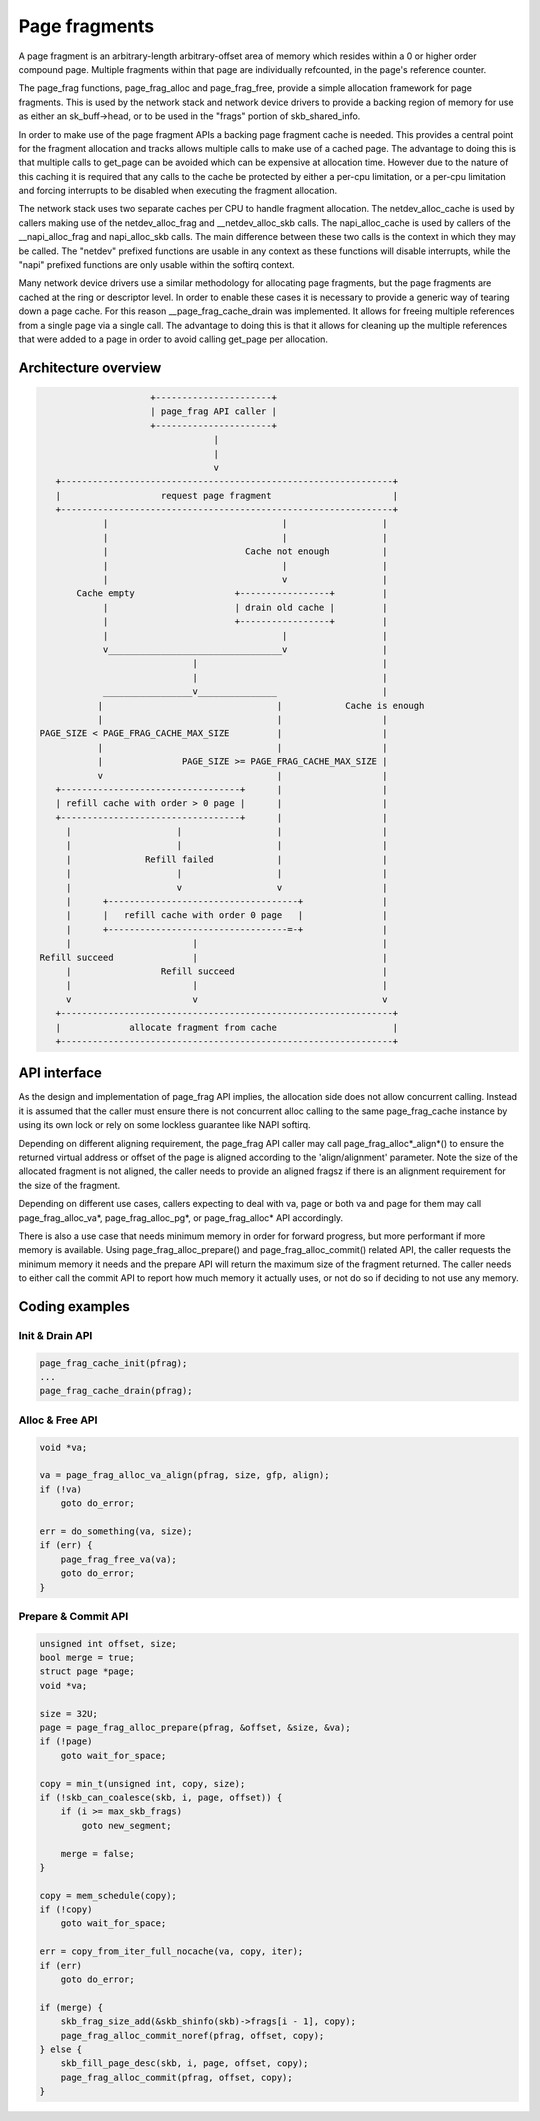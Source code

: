 .. SPDX-License-Identifier: GPL-2.0

==============
Page fragments
==============

A page fragment is an arbitrary-length arbitrary-offset area of memory
which resides within a 0 or higher order compound page.  Multiple
fragments within that page are individually refcounted, in the page's
reference counter.

The page_frag functions, page_frag_alloc and page_frag_free, provide a
simple allocation framework for page fragments.  This is used by the
network stack and network device drivers to provide a backing region of
memory for use as either an sk_buff->head, or to be used in the "frags"
portion of skb_shared_info.

In order to make use of the page fragment APIs a backing page fragment
cache is needed.  This provides a central point for the fragment allocation
and tracks allows multiple calls to make use of a cached page.  The
advantage to doing this is that multiple calls to get_page can be avoided
which can be expensive at allocation time.  However due to the nature of
this caching it is required that any calls to the cache be protected by
either a per-cpu limitation, or a per-cpu limitation and forcing interrupts
to be disabled when executing the fragment allocation.

The network stack uses two separate caches per CPU to handle fragment
allocation.  The netdev_alloc_cache is used by callers making use of the
netdev_alloc_frag and __netdev_alloc_skb calls.  The napi_alloc_cache is
used by callers of the __napi_alloc_frag and napi_alloc_skb calls.  The
main difference between these two calls is the context in which they may be
called.  The "netdev" prefixed functions are usable in any context as these
functions will disable interrupts, while the "napi" prefixed functions are
only usable within the softirq context.

Many network device drivers use a similar methodology for allocating page
fragments, but the page fragments are cached at the ring or descriptor
level.  In order to enable these cases it is necessary to provide a generic
way of tearing down a page cache.  For this reason __page_frag_cache_drain
was implemented.  It allows for freeing multiple references from a single
page via a single call.  The advantage to doing this is that it allows for
cleaning up the multiple references that were added to a page in order to
avoid calling get_page per allocation.


Architecture overview
=====================

.. code-block:: none

                      +----------------------+
                      | page_frag API caller |
                      +----------------------+
                                  |
                                  |
                                  v
    +---------------------------------------------------------------+
    |                   request page fragment                       |
    +---------------------------------------------------------------+
             |                                 |                  |
             |                                 |                  |
             |                          Cache not enough          |
             |                                 |                  |
             |                                 v                  |
        Cache empty                   +-----------------+         |
             |                        | drain old cache |         |
             |                        +-----------------+         |
             |                                 |                  |
             v_________________________________v                  |
                              |                                   |
                              |                                   |
             _________________v_______________                    |
            |                                 |            Cache is enough
            |                                 |                   |
 PAGE_SIZE < PAGE_FRAG_CACHE_MAX_SIZE         |                   |
            |                                 |                   |
            |               PAGE_SIZE >= PAGE_FRAG_CACHE_MAX_SIZE |
            v                                 |                   |
    +----------------------------------+      |                   |
    | refill cache with order > 0 page |      |                   |
    +----------------------------------+      |                   |
      |                    |                  |                   |
      |                    |                  |                   |
      |              Refill failed            |                   |
      |                    |                  |                   |
      |                    v                  v                   |
      |      +------------------------------------+               |
      |      |   refill cache with order 0 page   |               |
      |      +----------------------------------=-+               |
      |                       |                                   |
 Refill succeed               |                                   |
      |                 Refill succeed                            |
      |                       |                                   |
      v                       v                                   v
    +---------------------------------------------------------------+
    |             allocate fragment from cache                      |
    +---------------------------------------------------------------+

API interface
=============
As the design and implementation of page_frag API implies, the allocation side
does not allow concurrent calling. Instead it is assumed that the caller must
ensure there is not concurrent alloc calling to the same page_frag_cache
instance by using its own lock or rely on some lockless guarantee like NAPI
softirq.

Depending on different aligning requirement, the page_frag API caller may call
page_frag_alloc*_align*() to ensure the returned virtual address or offset of
the page is aligned according to the 'align/alignment' parameter. Note the size
of the allocated fragment is not aligned, the caller needs to provide an aligned
fragsz if there is an alignment requirement for the size of the fragment.

Depending on different use cases, callers expecting to deal with va, page or
both va and page for them may call page_frag_alloc_va*, page_frag_alloc_pg*,
or page_frag_alloc* API accordingly.

There is also a use case that needs minimum memory in order for forward progress,
but more performant if more memory is available. Using page_frag_alloc_prepare()
and page_frag_alloc_commit() related API, the caller requests the minimum memory
it needs and the prepare API will return the maximum size of the fragment
returned. The caller needs to either call the commit API to report how much
memory it actually uses, or not do so if deciding to not use any memory.

.. kernel-doc:: include/linux/page_frag_cache.h
   :identifiers: page_frag_cache_init page_frag_cache_is_pfmemalloc
                 page_frag_cache_page_offset page_frag_alloc_va
                 page_frag_alloc_va_align page_frag_alloc_va_prepare_align
                 page_frag_alloc_probe page_frag_alloc_commit
                 page_frag_alloc_commit_noref page_frag_alloc_abort

.. kernel-doc:: mm/page_frag_cache.c
   :identifiers: __page_frag_alloc_va_align page_frag_alloc_pg
                 page_frag_alloc_va_prepare page_frag_alloc_pg_prepare
                 page_frag_alloc_prepare page_frag_cache_drain
                 page_frag_free_va

Coding examples
===============

Init & Drain API
----------------

.. code-block:: c

   page_frag_cache_init(pfrag);
   ...
   page_frag_cache_drain(pfrag);


Alloc & Free API
----------------

.. code-block:: c

    void *va;

    va = page_frag_alloc_va_align(pfrag, size, gfp, align);
    if (!va)
        goto do_error;

    err = do_something(va, size);
    if (err) {
        page_frag_free_va(va);
        goto do_error;
    }

Prepare & Commit API
--------------------

.. code-block:: c

    unsigned int offset, size;
    bool merge = true;
    struct page *page;
    void *va;

    size = 32U;
    page = page_frag_alloc_prepare(pfrag, &offset, &size, &va);
    if (!page)
        goto wait_for_space;

    copy = min_t(unsigned int, copy, size);
    if (!skb_can_coalesce(skb, i, page, offset)) {
        if (i >= max_skb_frags)
            goto new_segment;

        merge = false;
    }

    copy = mem_schedule(copy);
    if (!copy)
        goto wait_for_space;

    err = copy_from_iter_full_nocache(va, copy, iter);
    if (err)
        goto do_error;

    if (merge) {
        skb_frag_size_add(&skb_shinfo(skb)->frags[i - 1], copy);
        page_frag_alloc_commit_noref(pfrag, offset, copy);
    } else {
        skb_fill_page_desc(skb, i, page, offset, copy);
        page_frag_alloc_commit(pfrag, offset, copy);
    }
